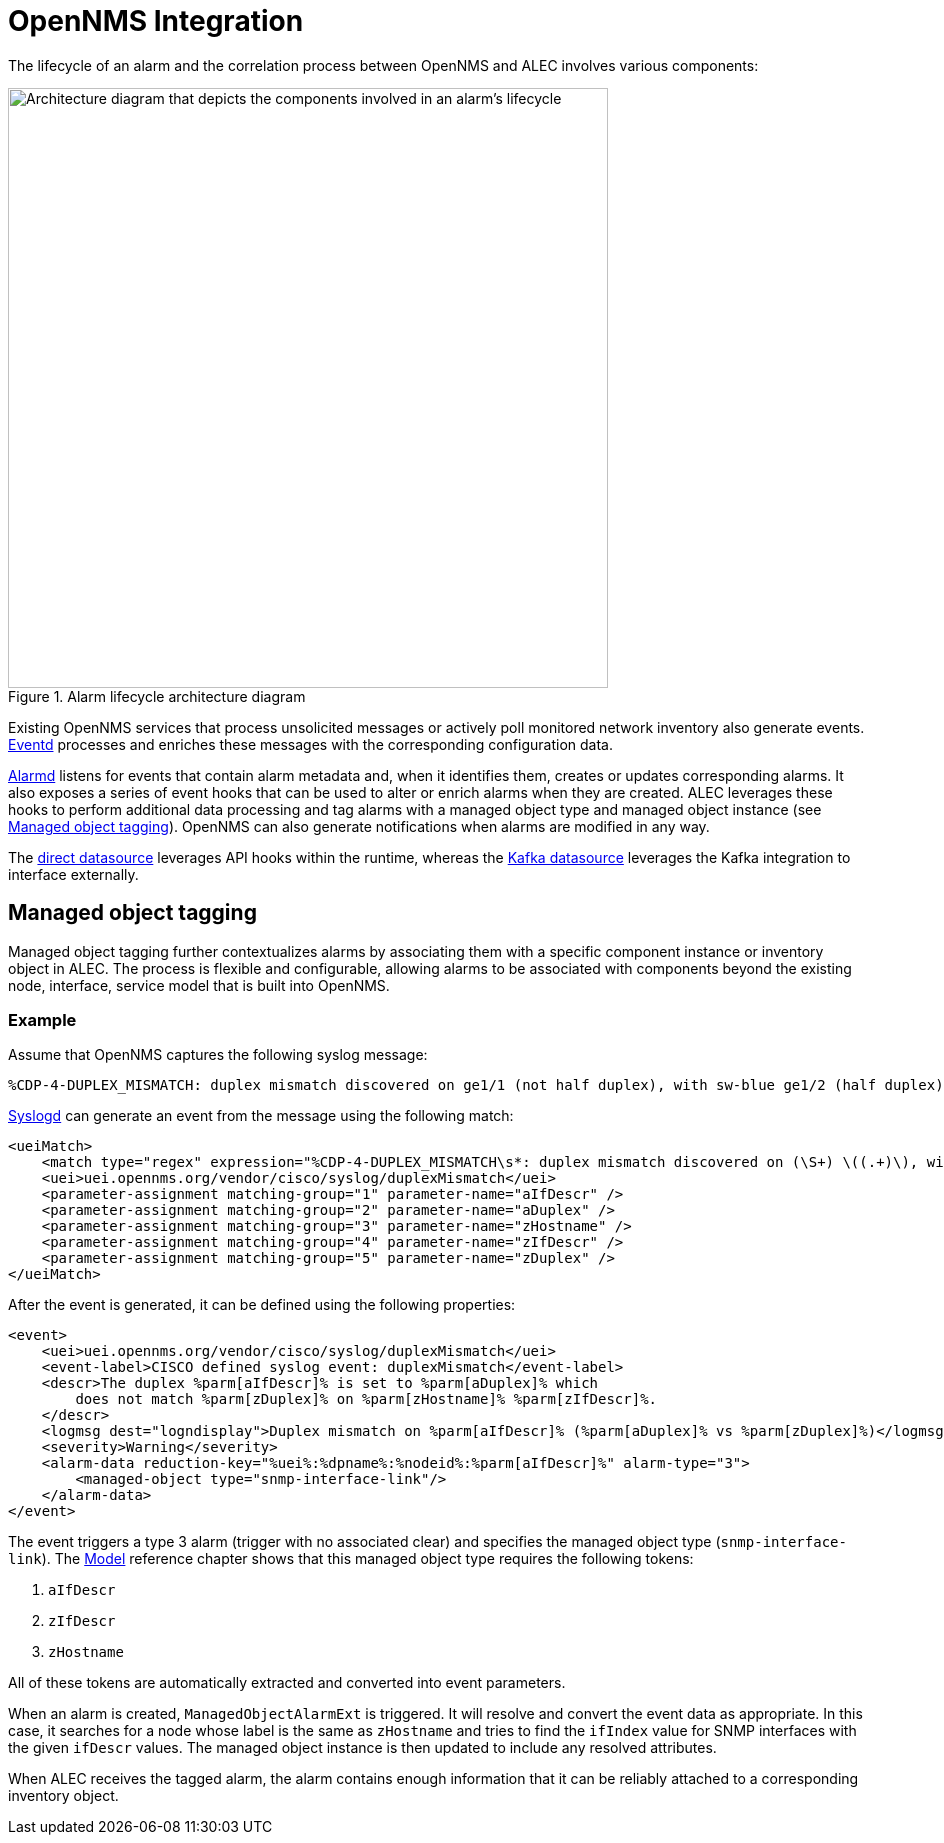 
:imagesdir: ../assets/images
= OpenNMS Integration

The lifecycle of an alarm and the correlation process between OpenNMS and ALEC involves various components:

.Alarm lifecycle architecture diagram
image::architecture/opennms_alarm_lifecycle.png[Architecture diagram that depicts the components involved in an alarm's lifecycle, 600]

Existing OpenNMS services that process unsolicited messages or actively poll monitored network inventory also generate events.
https://docs.opennms.com/horizon/latest/reference/daemons/daemon-config-files/eventd.html[Eventd] processes and enriches these messages with the corresponding configuration data.

https://docs.opennms.com/horizon/latest/reference/daemons/daemon-config-files/alarmd.html[Alarmd] listens for events that contain alarm metadata and, when it identifies them, creates or updates corresponding alarms.
It also exposes a series of event hooks that can be used to alter or enrich alarms when they are created.
ALEC leverages these hooks to perform additional data processing and tag alarms with a managed object type and managed object instance (see <<managed_object_tagging>>).
OpenNMS can also generate notifications when alarms are modified in any way.

The xref:datasources/direct.adoc[direct datasource] leverages API hooks within the runtime, whereas the xref:datasources/kafka.adoc[Kafka datasource] leverages the Kafka integration to interface externally.

[[managed_object_tagging]]
== Managed object tagging

Managed object tagging further contextualizes alarms by associating them with a specific component instance or inventory object in ALEC.
The process is flexible and configurable, allowing alarms to be associated with components beyond the existing node, interface, service model that is built into OpenNMS.

=== Example

Assume that OpenNMS captures the following syslog message:

[source]
%CDP-4-DUPLEX_MISMATCH: duplex mismatch discovered on ge1/1 (not half duplex), with sw-blue ge1/2 (half duplex).

https://docs.opennms.com/horizon/latest/reference/daemons/daemon-config-files/syslogd.html[Syslogd] can generate an event from the message using the following match:

[source]
----
<ueiMatch>
    <match type="regex" expression="%CDP-4-DUPLEX_MISMATCH\s*: duplex mismatch discovered on (\S+) \((.+)\), with (\S+) (\S+) \((.+)\)" />
    <uei>uei.opennms.org/vendor/cisco/syslog/duplexMismatch</uei>
    <parameter-assignment matching-group="1" parameter-name="aIfDescr" />
    <parameter-assignment matching-group="2" parameter-name="aDuplex" />
    <parameter-assignment matching-group="3" parameter-name="zHostname" />
    <parameter-assignment matching-group="4" parameter-name="zIfDescr" />
    <parameter-assignment matching-group="5" parameter-name="zDuplex" />
</ueiMatch>
----

After the event is generated, it can be defined using the following properties:

[source]
----
<event>
    <uei>uei.opennms.org/vendor/cisco/syslog/duplexMismatch</uei>
    <event-label>CISCO defined syslog event: duplexMismatch</event-label>
    <descr>The duplex %parm[aIfDescr]% is set to %parm[aDuplex]% which
        does not match %parm[zDuplex]% on %parm[zHostname]% %parm[zIfDescr]%.
    </descr>
    <logmsg dest="logndisplay">Duplex mismatch on %parm[aIfDescr]% (%parm[aDuplex]% vs %parm[zDuplex]%)</logmsg>
    <severity>Warning</severity>
    <alarm-data reduction-key="%uei%:%dpname%:%nodeid%:%parm[aIfDescr]%" alarm-type="3">
        <managed-object type="snmp-interface-link"/>
    </alarm-data>
</event>
----

The event triggers a type 3 alarm (trigger with no associated clear) and specifies the managed object type (`snmp-interface-link`).
The <<model.adoc#snmp-interface-link, Model>> reference chapter shows that this managed object type requires the following tokens:

. `aIfDescr`
. `zIfDescr`
. `zHostname`

All of these tokens are automatically extracted and converted into event parameters.

When an alarm is created, `ManagedObjectAlarmExt` is triggered.
It will resolve and convert the event data as appropriate.
In this case, it searches for a node whose label is the same as `zHostname` and tries to find the `ifIndex` value for SNMP interfaces with the given `ifDescr` values.
The managed object instance is then updated to include any resolved attributes.

When ALEC receives the tagged alarm, the alarm contains enough information that it can be reliably attached to a corresponding inventory object.
